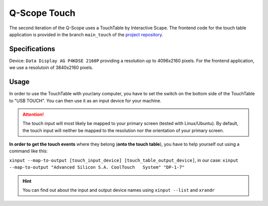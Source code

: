 Q-Scope Touch
#############

The second iteration of the Q-Scope uses a TouchTable by Interactive Scape.
The frontend code for the touch table application is provided in the branch ``main_touch`` of the `project repository <https://github.com/quarree100/qScope_frontend>`_.

Specifications
**************

Device: ``Data Display AG P4KDSE 2160P`` providing a resolution up to 4096x2160 pixels. For the frontend application, we use a resolutoin of 3840x2160 pixels.

Usage
*****

In order to use the TouchTable with your/any computer, you have to set the switch on the bottom side of the TouchTable to "USB TOUCH". You can then use it as an input device for your machine. 

.. attention:: The touch input will most likely be mapped to your primary screen (tested with Linux/Ubuntu). By default, the touch input will neither be mapped to the resolution nor the orientation of your primary screen. 
    
**In order to get the touch events** where they belong (**onto the touch table**), you have to help yourself out using a command like this:

``xinput --map-to-output [touch_input_device] [touch_table_output_device]``, in our case: ``xinput --map-to-output "Advanced Silicon S.A. CoolTouch   System" "DP-1-7"``

.. hint:: You can find out about the input and output device names using ``xinput --list`` and ``xrandr``